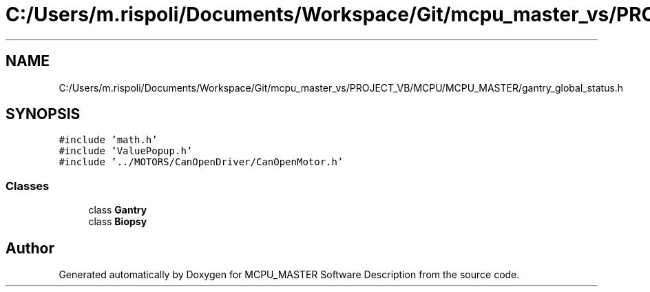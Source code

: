 .TH "C:/Users/m.rispoli/Documents/Workspace/Git/mcpu_master_vs/PROJECT_VB/MCPU/MCPU_MASTER/gantry_global_status.h" 3 "Mon May 13 2024" "MCPU_MASTER Software Description" \" -*- nroff -*-
.ad l
.nh
.SH NAME
C:/Users/m.rispoli/Documents/Workspace/Git/mcpu_master_vs/PROJECT_VB/MCPU/MCPU_MASTER/gantry_global_status.h
.SH SYNOPSIS
.br
.PP
\fC#include 'math\&.h'\fP
.br
\fC#include 'ValuePopup\&.h'\fP
.br
\fC#include '\&.\&./MOTORS/CanOpenDriver/CanOpenMotor\&.h'\fP
.br

.SS "Classes"

.in +1c
.ti -1c
.RI "class \fBGantry\fP"
.br
.ti -1c
.RI "class \fBBiopsy\fP"
.br
.in -1c
.SH "Author"
.PP 
Generated automatically by Doxygen for MCPU_MASTER Software Description from the source code\&.
